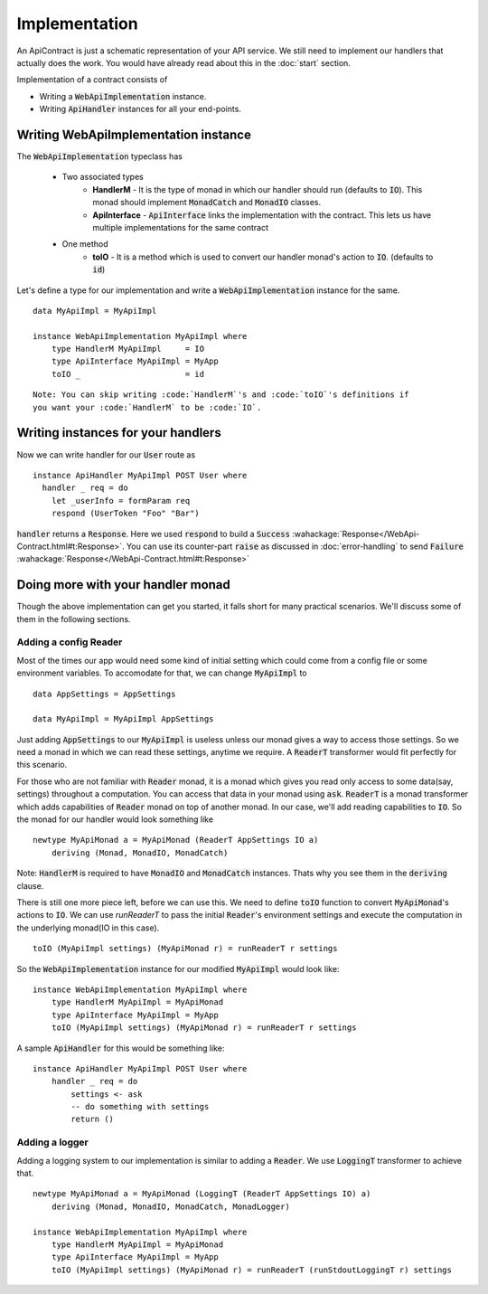 
Implementation
==============

An ApiContract is just a schematic representation of your API service. We still need to implement our handlers that actually does the work. You would have already read about this in the :doc:`start` section.

Implementation of a contract consists of

* Writing a :code:`WebApiImplementation` instance.
* Writing :code:`ApiHandler` instances for all your end-points.

Writing WebApiImplementation instance
-------------------------------------
The :code:`WebApiImplementation` typeclass has

  - Two associated types
      - **HandlerM** - It is the type of monad in which our handler should run (defaults to :code:`IO`).
        This monad should implement :code:`MonadCatch` and :code:`MonadIO` classes.

      - **ApiInterface** - :code:`ApiInterface` links the implementation with the contract. This lets us have
        multiple implementations for the same contract

  - One method
      - **toIO** - It is a method which is used to convert our handler monad's action to :code:`IO`.
        (defaults to :code:`id`)

Let's define a type for our implementation and write a :code:`WebApiImplementation` instance for the same.

::

    data MyApiImpl = MyApiImpl

    instance WebApiImplementation MyApiImpl where
        type HandlerM MyApiImpl     = IO
        type ApiInterface MyApiImpl = MyApp
        toIO _                      = id

::

    Note: You can skip writing :code:`HandlerM`'s and :code:`toIO`'s definitions if
    you want your :code:`HandlerM` to be :code:`IO`.

Writing instances for your handlers
------------------------------------

Now we can write handler for our :code:`User` route as ::

  instance ApiHandler MyApiImpl POST User where
    handler _ req = do
      let _userInfo = formParam req
      respond (UserToken "Foo" "Bar")

:code:`handler` returns a :code:`Response`. Here we used :code:`respond` to
build a :code:`Success` :wahackage:`Response</WebApi-Contract.html#t:Response>`.
You can use its counter-part :code:`raise` as discussed in :doc:`error-handling`
to send :code:`Failure` :wahackage:`Response</WebApi-Contract.html#t:Response>`

Doing more with your handler monad
----------------------------------

Though the above implementation can get you started, it falls short for many
practical scenarios. We'll discuss some of them in the following sections.

Adding a config Reader
~~~~~~~~~~~~~~~~~~~~~~

Most of the times our app would need some kind of initial setting which could
come from a config file or some environment variables. To accomodate for that, we
can change :code:`MyApiImpl` to ::

    data AppSettings = AppSettings

    data MyApiImpl = MyApiImpl AppSettings

Just adding :code:`AppSettings` to our :code:`MyApiImpl` is useless unless our
monad gives a way to access those settings. So we need a monad in which we can
read these settings, anytime we require. A :code:`ReaderT` transformer would fit
perfectly for this scenario.

For those who are not familiar with :code:`Reader` monad, it is a monad
which gives you read only access to some data(say, settings) throughout a computation.
You can access that data in your monad using :code:`ask`. :code:`ReaderT` is a
monad transformer which adds capabilities of :code:`Reader` monad on top of
another monad. In our case, we'll add reading capabilities to :code:`IO`. So the
monad for our handler would look something like ::

    newtype MyApiMonad a = MyApiMonad (ReaderT AppSettings IO a)
        deriving (Monad, MonadIO, MonadCatch)

Note: :code:`HandlerM` is required to have :code:`MonadIO` and :code:`MonadCatch`
instances. Thats why you see them in the :code:`deriving` clause.

There is still one more piece left, before we can use this. We need to define
:code:`toIO` function to convert :code:`MyApiMonad`'s actions to :code:`IO`.
We can use `runReaderT` to pass the initial :code:`Reader`'s environment settings
and execute the computation in the underlying monad(IO in this case). ::

    toIO (MyApiImpl settings) (MyApiMonad r) = runReaderT r settings

So the :code:`WebApiImplementation` instance for our modified :code:`MyApiImpl`
would look like: ::

    instance WebApiImplementation MyApiImpl where
        type HandlerM MyApiImpl = MyApiMonad
        type ApiInterface MyApiImpl = MyApp
        toIO (MyApiImpl settings) (MyApiMonad r) = runReaderT r settings

A sample :code:`ApiHandler` for this would be something like: ::

    instance ApiHandler MyApiImpl POST User where
        handler _ req = do
            settings <- ask
            -- do something with settings
            return ()

.. _implementation:

Adding a logger
~~~~~~~~~~~~~~~

Adding a logging system to our implementation is similar to adding a :code:`Reader`.
We use :code:`LoggingT` transformer to achieve that. ::

    newtype MyApiMonad a = MyApiMonad (LoggingT (ReaderT AppSettings IO) a)
        deriving (Monad, MonadIO, MonadCatch, MonadLogger)

    instance WebApiImplementation MyApiImpl where
        type HandlerM MyApiImpl = MyApiMonad
        type ApiInterface MyApiImpl = MyApp
        toIO (MyApiImpl settings) (MyApiMonad r) = runReaderT (runStdoutLoggingT r) settings
